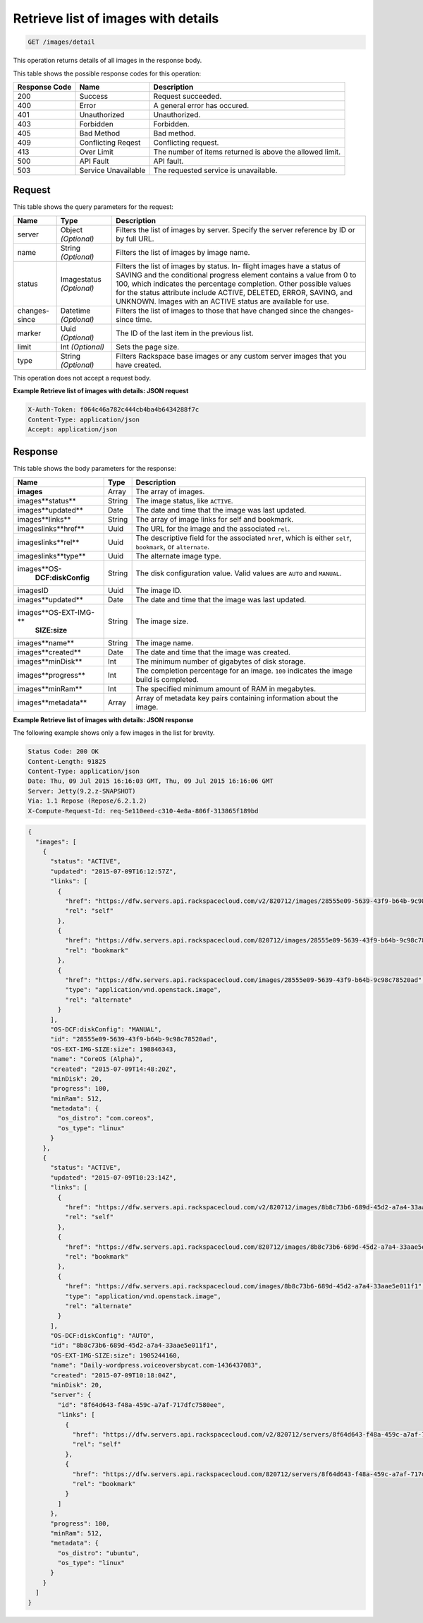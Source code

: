 
.. THIS OUTPUT IS GENERATED FROM THE WADL. DO NOT EDIT.

.. _get-retrieve-list-of-images-with-details-images-detail:

Retrieve list of images with details
^^^^^^^^^^^^^^^^^^^^^^^^^^^^^^^^^^^^^^^^^^^^^^^^^^^^^^^^^^^^^^^^^^^^^^^^^^^^^^^^

.. code::

    GET /images/detail

This operation returns details of all images in the response body.



This table shows the possible response codes for this operation:


+--------------------------+-------------------------+-------------------------+
|Response Code             |Name                     |Description              |
+==========================+=========================+=========================+
|200                       |Success                  |Request succeeded.       |
+--------------------------+-------------------------+-------------------------+
|400                       |Error                    |A general error has      |
|                          |                         |occured.                 |
+--------------------------+-------------------------+-------------------------+
|401                       |Unauthorized             |Unauthorized.            |
+--------------------------+-------------------------+-------------------------+
|403                       |Forbidden                |Forbidden.               |
+--------------------------+-------------------------+-------------------------+
|405                       |Bad Method               |Bad method.              |
+--------------------------+-------------------------+-------------------------+
|409                       |Conflicting Reqest       |Conflicting request.     |
+--------------------------+-------------------------+-------------------------+
|413                       |Over Limit               |The number of items      |
|                          |                         |returned is above the    |
|                          |                         |allowed limit.           |
+--------------------------+-------------------------+-------------------------+
|500                       |API Fault                |API fault.               |
+--------------------------+-------------------------+-------------------------+
|503                       |Service Unavailable      |The requested service is |
|                          |                         |unavailable.             |
+--------------------------+-------------------------+-------------------------+


Request
""""""""""""""""

This table shows the query parameters for the request:

+--------------------------+-------------------------+-------------------------+
|Name                      |Type                     |Description              |
+==========================+=========================+=========================+
|server                    |Object *(Optional)*      |Filters the list of      |
|                          |                         |images by server.        |
|                          |                         |Specify the server       |
|                          |                         |reference by ID or by    |
|                          |                         |full URL.                |
+--------------------------+-------------------------+-------------------------+
|name                      |String *(Optional)*      |Filters the list of      |
|                          |                         |images by image name.    |
+--------------------------+-------------------------+-------------------------+
|status                    |Imagestatus *(Optional)* |Filters the list of      |
|                          |                         |images by status. In-    |
|                          |                         |flight images have a     |
|                          |                         |status of SAVING and the |
|                          |                         |conditional progress     |
|                          |                         |element contains a value |
|                          |                         |from 0 to 100, which     |
|                          |                         |indicates the percentage |
|                          |                         |completion. Other        |
|                          |                         |possible values for the  |
|                          |                         |status attribute include |
|                          |                         |ACTIVE, DELETED, ERROR,  |
|                          |                         |SAVING, and UNKNOWN.     |
|                          |                         |Images with an ACTIVE    |
|                          |                         |status are available for |
|                          |                         |use.                     |
+--------------------------+-------------------------+-------------------------+
|changes-since             |Datetime *(Optional)*    |Filters the list of      |
|                          |                         |images to those that     |
|                          |                         |have changed since the   |
|                          |                         |changes-since time.      |
+--------------------------+-------------------------+-------------------------+
|marker                    |Uuid *(Optional)*        |The ID of the last item  |
|                          |                         |in the previous list.    |
+--------------------------+-------------------------+-------------------------+
|limit                     |Int *(Optional)*         |Sets the page size.      |
+--------------------------+-------------------------+-------------------------+
|type                      |String *(Optional)*      |Filters Rackspace base   |
|                          |                         |images or any custom     |
|                          |                         |server images that you   |
|                          |                         |have created.            |
+--------------------------+-------------------------+-------------------------+


This operation does not accept a request body.


**Example Retrieve list of images with details: JSON request**


.. code::

   X-Auth-Token: f064c46a782c444cb4ba4b6434288f7c
   Content-Type: application/json
   Accept: application/json


Response
""""""""""""""""


This table shows the body parameters for the response:

+---------------------------+-------------------------+------------------------+
|Name                       |Type                     |Description             |
+===========================+=========================+========================+
|**images**                 |Array                    |The array of images.    |
+---------------------------+-------------------------+------------------------+
|images\**status**          |String                   |The image status, like  |
|                           |                         |``ACTIVE``.             |
+---------------------------+-------------------------+------------------------+
|images\**updated**         |Date                     |The date and time that  |
|                           |                         |the image was last      |
|                           |                         |updated.                |
+---------------------------+-------------------------+------------------------+
|images\**links**           |String                   |The array of image      |
|                           |                         |links for self and      |
|                           |                         |bookmark.               |
+---------------------------+-------------------------+------------------------+
|images\links\**href**      |Uuid                     |The URL for the image   |
|                           |                         |and the associated      |
|                           |                         |``rel``.                |
+---------------------------+-------------------------+------------------------+
|images\links\**rel**       |Uuid                     |The descriptive field   |
|                           |                         |for the associated      |
|                           |                         |``href``, which is      |
|                           |                         |either ``self``,        |
|                           |                         |``bookmark``, or        |
|                           |                         |``alternate``.          |
+---------------------------+-------------------------+------------------------+
|images\links\**type**      |Uuid                     |The alternate image     |
|                           |                         |type.                   |
+---------------------------+-------------------------+------------------------+
|images\**OS-               |String                   |The disk configuration  |
|   **DCF:diskConfig**      |                         |value. Valid values are |
|                           |                         |``AUTO`` and ``MANUAL``.|
+---------------------------+-------------------------+------------------------+
|images\ID                  |Uuid                     |The image ID.           |
+---------------------------+-------------------------+------------------------+
|images\**updated**         |Date                     |The date and time that  |
|                           |                         |the image was last      |
|                           |                         |updated.                |
+---------------------------+-------------------------+------------------------+
|images\**OS-EXT-IMG-**     |String                   |The image size.         |
|   **SIZE:size**           |                         |                        |
+---------------------------+-------------------------+------------------------+
|images\**name**            |String                   |The image name.         |
+---------------------------+-------------------------+------------------------+
|images\**created**         |Date                     |The date and time that  |
|                           |                         |the image was created.  |
+---------------------------+-------------------------+------------------------+
|images\**minDisk**         |Int                      |The minimum number of   |
|                           |                         |gigabytes of disk       |
|                           |                         |storage.                |
+---------------------------+-------------------------+------------------------+
|images\**progress**        |Int                      |The completion          |
|                           |                         |percentage for an       |
|                           |                         |image. ``100``          |
|                           |                         |indicates the image     |
|                           |                         |build is completed.     |
+---------------------------+-------------------------+------------------------+
|images\**minRam**          |Int                      |The specified minimum   |
|                           |                         |amount of RAM in        |
|                           |                         |megabytes.              |
+---------------------------+-------------------------+------------------------+
|images\**metadata**        |Array                    |Array of metadata key   |
|                           |                         |pairs containing        |
|                           |                         |information about the   |
|                           |                         |image.                  |
+---------------------------+-------------------------+------------------------+


**Example Retrieve list of images with details: JSON response**


The following example shows only a few images in the list for brevity.

.. code::

       Status Code: 200 OK
       Content-Length: 91825
       Content-Type: application/json
       Date: Thu, 09 Jul 2015 16:16:03 GMT, Thu, 09 Jul 2015 16:16:06 GMT
       Server: Jetty(9.2.z-SNAPSHOT)
       Via: 1.1 Repose (Repose/6.2.1.2)
       X-Compute-Request-Id: req-5e110eed-c310-4e8a-806f-313865f189bd


.. code::

   {
     "images": [
       {
         "status": "ACTIVE",
         "updated": "2015-07-09T16:12:57Z",
         "links": [
           {
             "href": "https://dfw.servers.api.rackspacecloud.com/v2/820712/images/28555e09-5639-43f9-b64b-9c98c78520ad",
             "rel": "self"
           },
           {
             "href": "https://dfw.servers.api.rackspacecloud.com/820712/images/28555e09-5639-43f9-b64b-9c98c78520ad",
             "rel": "bookmark"
           },
           {
             "href": "https://dfw.servers.api.rackspacecloud.com/images/28555e09-5639-43f9-b64b-9c98c78520ad",
             "type": "application/vnd.openstack.image",
             "rel": "alternate"
           }
         ],
         "OS-DCF:diskConfig": "MANUAL",
         "id": "28555e09-5639-43f9-b64b-9c98c78520ad",
         "OS-EXT-IMG-SIZE:size": 198846343,
         "name": "CoreOS (Alpha)",
         "created": "2015-07-09T14:48:20Z",
         "minDisk": 20,
         "progress": 100,
         "minRam": 512,
         "metadata": {
           "os_distro": "com.coreos",
           "os_type": "linux"
         }
       },
       {
         "status": "ACTIVE",
         "updated": "2015-07-09T10:23:14Z",
         "links": [
           {
             "href": "https://dfw.servers.api.rackspacecloud.com/v2/820712/images/8b8c73b6-689d-45d2-a7a4-33aae5e011f1",
             "rel": "self"
           },
           {
             "href": "https://dfw.servers.api.rackspacecloud.com/820712/images/8b8c73b6-689d-45d2-a7a4-33aae5e011f1",
             "rel": "bookmark"
           },
           {
             "href": "https://dfw.servers.api.rackspacecloud.com/images/8b8c73b6-689d-45d2-a7a4-33aae5e011f1",
             "type": "application/vnd.openstack.image",
             "rel": "alternate"
           }
         ],
         "OS-DCF:diskConfig": "AUTO",
         "id": "8b8c73b6-689d-45d2-a7a4-33aae5e011f1",
         "OS-EXT-IMG-SIZE:size": 1905244160,
         "name": "Daily-wordpress.voiceoversbycat.com-1436437083",
         "created": "2015-07-09T10:18:04Z",
         "minDisk": 20,
         "server": {
           "id": "8f64d643-f48a-459c-a7af-717dfc7580ee",
           "links": [
             {
               "href": "https://dfw.servers.api.rackspacecloud.com/v2/820712/servers/8f64d643-f48a-459c-a7af-717dfc7580ee",
               "rel": "self"
             },
             {
               "href": "https://dfw.servers.api.rackspacecloud.com/820712/servers/8f64d643-f48a-459c-a7af-717dfc7580ee",
               "rel": "bookmark"
             }
           ]
         },
         "progress": 100,
         "minRam": 512,
         "metadata": {
           "os_distro": "ubuntu",
           "os_type": "linux"
         }
       }
     ]
   }


